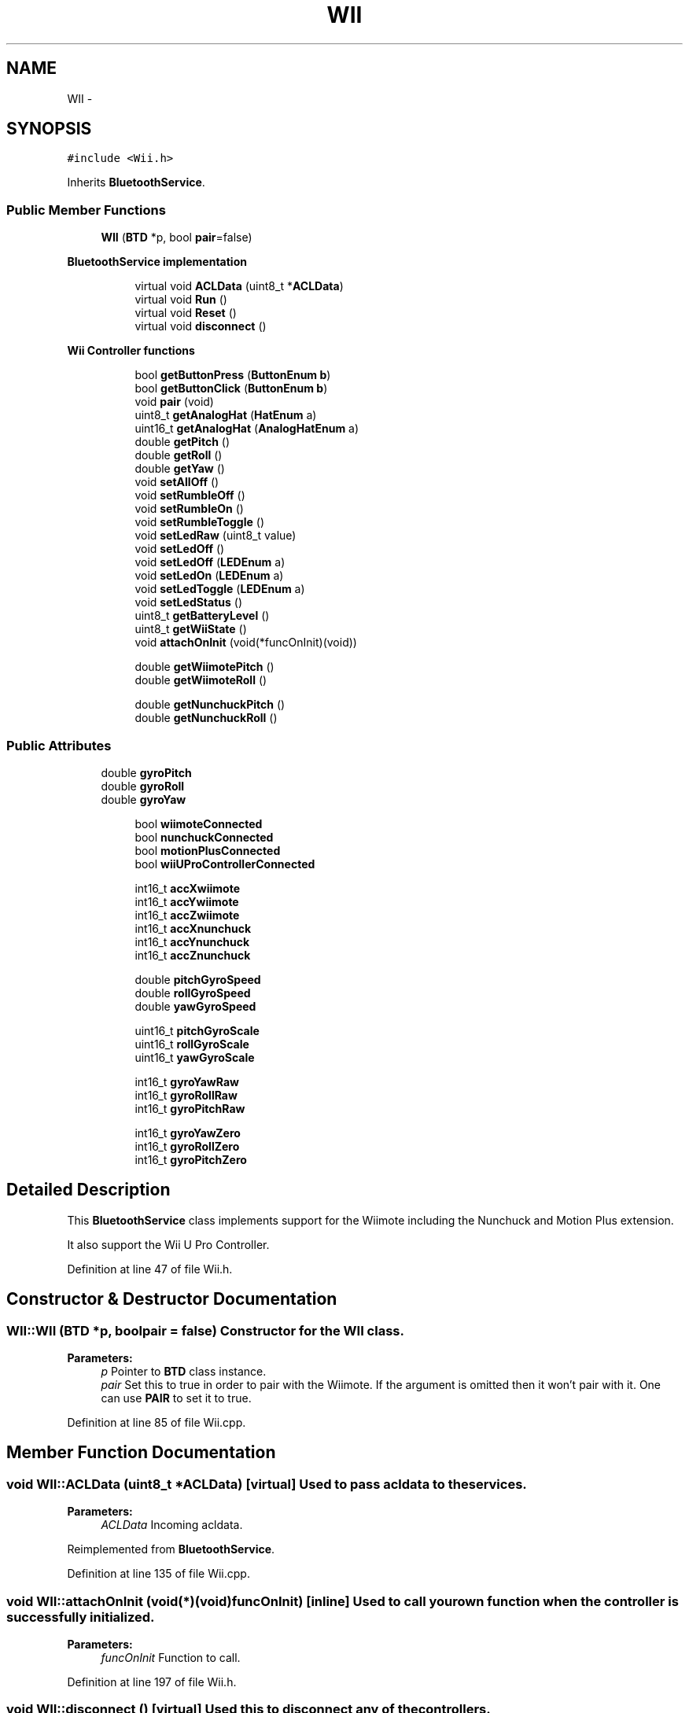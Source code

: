 .TH "WII" 3 "Sun Mar 30 2014" "Version version 2.0" "GHID Framework" \" -*- nroff -*-
.ad l
.nh
.SH NAME
WII \- 
.SH SYNOPSIS
.br
.PP
.PP
\fC#include <Wii\&.h>\fP
.PP
Inherits \fBBluetoothService\fP\&.
.SS "Public Member Functions"

.in +1c
.ti -1c
.RI "\fBWII\fP (\fBBTD\fP *p, bool \fBpair\fP=false)"
.br
.in -1c
.PP
.RI "\fBBluetoothService implementation\fP"
.br

.in +1c
.in +1c
.ti -1c
.RI "virtual void \fBACLData\fP (uint8_t *\fBACLData\fP)"
.br
.ti -1c
.RI "virtual void \fBRun\fP ()"
.br
.ti -1c
.RI "virtual void \fBReset\fP ()"
.br
.ti -1c
.RI "virtual void \fBdisconnect\fP ()"
.br
.in -1c
.in -1c
.PP
.RI "\fBWii Controller functions\fP"
.br

.in +1c
.in +1c
.ti -1c
.RI "bool \fBgetButtonPress\fP (\fBButtonEnum\fP \fBb\fP)"
.br
.ti -1c
.RI "bool \fBgetButtonClick\fP (\fBButtonEnum\fP \fBb\fP)"
.br
.ti -1c
.RI "void \fBpair\fP (void)"
.br
.ti -1c
.RI "uint8_t \fBgetAnalogHat\fP (\fBHatEnum\fP a)"
.br
.ti -1c
.RI "uint16_t \fBgetAnalogHat\fP (\fBAnalogHatEnum\fP a)"
.br
.ti -1c
.RI "double \fBgetPitch\fP ()"
.br
.ti -1c
.RI "double \fBgetRoll\fP ()"
.br
.ti -1c
.RI "double \fBgetYaw\fP ()"
.br
.ti -1c
.RI "void \fBsetAllOff\fP ()"
.br
.ti -1c
.RI "void \fBsetRumbleOff\fP ()"
.br
.ti -1c
.RI "void \fBsetRumbleOn\fP ()"
.br
.ti -1c
.RI "void \fBsetRumbleToggle\fP ()"
.br
.ti -1c
.RI "void \fBsetLedRaw\fP (uint8_t value)"
.br
.ti -1c
.RI "void \fBsetLedOff\fP ()"
.br
.ti -1c
.RI "void \fBsetLedOff\fP (\fBLEDEnum\fP a)"
.br
.ti -1c
.RI "void \fBsetLedOn\fP (\fBLEDEnum\fP a)"
.br
.ti -1c
.RI "void \fBsetLedToggle\fP (\fBLEDEnum\fP a)"
.br
.ti -1c
.RI "void \fBsetLedStatus\fP ()"
.br
.ti -1c
.RI "uint8_t \fBgetBatteryLevel\fP ()"
.br
.ti -1c
.RI "uint8_t \fBgetWiiState\fP ()"
.br
.ti -1c
.RI "void \fBattachOnInit\fP (void(*funcOnInit)(void))"
.br
.in -1c
.in -1c
.PP
.RI "\fB\fP"
.br

.in +1c
.in +1c
.ti -1c
.RI "double \fBgetWiimotePitch\fP ()"
.br
.ti -1c
.RI "double \fBgetWiimoteRoll\fP ()"
.br
.in -1c
.in -1c
.PP
.RI "\fB\fP"
.br

.in +1c
.in +1c
.ti -1c
.RI "double \fBgetNunchuckPitch\fP ()"
.br
.ti -1c
.RI "double \fBgetNunchuckRoll\fP ()"
.br
.in -1c
.in -1c
.SS "Public Attributes"

.in +1c
.ti -1c
.RI "double \fBgyroPitch\fP"
.br
.ti -1c
.RI "double \fBgyroRoll\fP"
.br
.ti -1c
.RI "double \fBgyroYaw\fP"
.br
.in -1c
.PP
.RI "\fB\fP"
.br

.in +1c
.in +1c
.ti -1c
.RI "bool \fBwiimoteConnected\fP"
.br
.ti -1c
.RI "bool \fBnunchuckConnected\fP"
.br
.ti -1c
.RI "bool \fBmotionPlusConnected\fP"
.br
.ti -1c
.RI "bool \fBwiiUProControllerConnected\fP"
.br
.in -1c
.in -1c
.PP
.RI "\fB\fP"
.br

.in +1c
.in +1c
.ti -1c
.RI "int16_t \fBaccXwiimote\fP"
.br
.ti -1c
.RI "int16_t \fBaccYwiimote\fP"
.br
.ti -1c
.RI "int16_t \fBaccZwiimote\fP"
.br
.ti -1c
.RI "int16_t \fBaccXnunchuck\fP"
.br
.ti -1c
.RI "int16_t \fBaccYnunchuck\fP"
.br
.ti -1c
.RI "int16_t \fBaccZnunchuck\fP"
.br
.in -1c
.in -1c
.PP
.RI "\fB\fP"
.br

.in +1c
.in +1c
.ti -1c
.RI "double \fBpitchGyroSpeed\fP"
.br
.ti -1c
.RI "double \fBrollGyroSpeed\fP"
.br
.ti -1c
.RI "double \fByawGyroSpeed\fP"
.br
.in -1c
.in -1c
.PP
.RI "\fB\fP"
.br

.in +1c
.in +1c
.ti -1c
.RI "uint16_t \fBpitchGyroScale\fP"
.br
.ti -1c
.RI "uint16_t \fBrollGyroScale\fP"
.br
.ti -1c
.RI "uint16_t \fByawGyroScale\fP"
.br
.in -1c
.in -1c
.PP
.RI "\fB\fP"
.br

.in +1c
.in +1c
.ti -1c
.RI "int16_t \fBgyroYawRaw\fP"
.br
.ti -1c
.RI "int16_t \fBgyroRollRaw\fP"
.br
.ti -1c
.RI "int16_t \fBgyroPitchRaw\fP"
.br
.in -1c
.in -1c
.PP
.RI "\fB\fP"
.br

.in +1c
.in +1c
.ti -1c
.RI "int16_t \fBgyroYawZero\fP"
.br
.ti -1c
.RI "int16_t \fBgyroRollZero\fP"
.br
.ti -1c
.RI "int16_t \fBgyroPitchZero\fP"
.br
.in -1c
.in -1c
.SH "Detailed Description"
.PP 
This \fBBluetoothService\fP class implements support for the Wiimote including the Nunchuck and Motion Plus extension\&.
.PP
It also support the Wii U Pro Controller\&. 
.PP
Definition at line 47 of file Wii\&.h\&.
.SH "Constructor & Destructor Documentation"
.PP 
.SS "\fBWII::WII\fP (\fBBTD\fP *p, boolpair = \fCfalse\fP)"Constructor for the \fBWII\fP class\&. 
.PP
\fBParameters:\fP
.RS 4
\fIp\fP Pointer to \fBBTD\fP class instance\&. 
.br
\fIpair\fP Set this to true in order to pair with the Wiimote\&. If the argument is omitted then it won't pair with it\&. One can use \fBPAIR\fP to set it to true\&. 
.RE
.PP

.PP
Definition at line 85 of file Wii\&.cpp\&.
.SH "Member Function Documentation"
.PP 
.SS "void \fBWII::ACLData\fP (uint8_t *ACLData)\fC [virtual]\fP"Used to pass acldata to the services\&. 
.PP
\fBParameters:\fP
.RS 4
\fIACLData\fP Incoming acldata\&. 
.RE
.PP

.PP
Reimplemented from \fBBluetoothService\fP\&.
.PP
Definition at line 135 of file Wii\&.cpp\&.
.SS "void \fBWII::attachOnInit\fP (void(*)(void)funcOnInit)\fC [inline]\fP"Used to call your own function when the controller is successfully initialized\&. 
.PP
\fBParameters:\fP
.RS 4
\fIfuncOnInit\fP Function to call\&. 
.RE
.PP

.PP
Definition at line 197 of file Wii\&.h\&.
.SS "void \fBWII::disconnect\fP ()\fC [virtual]\fP"Used this to disconnect any of the controllers\&. 
.PP
Reimplemented from \fBBluetoothService\fP\&.
.PP
Definition at line 118 of file Wii\&.cpp\&.
.SS "uint8_t \fBWII::getAnalogHat\fP (\fBHatEnum\fPa)"Used to read the joystick of the Nunchuck\&. 
.PP
\fBParameters:\fP
.RS 4
\fIa\fP Either \fBHatX\fP or \fBHatY\fP\&. 
.RE
.PP
\fBReturns:\fP
.RS 4
Return the analog value in the range from approximately 25-230\&. 
.RE
.PP

.PP
Definition at line 1059 of file Wii\&.cpp\&.
.SS "uint16_t \fBWII::getAnalogHat\fP (\fBAnalogHatEnum\fPa)"Used to read the joystick of the Wii U Pro Controller\&. 
.PP
\fBParameters:\fP
.RS 4
\fIa\fP Either \fBLeftHatX\fP, \fBLeftHatY\fP, \fBRightHatX\fP or \fBRightHatY\fP\&. 
.RE
.PP
\fBReturns:\fP
.RS 4
Return the analog value in the range from approximately 800-3200\&. 
.RE
.PP

.PP
Definition at line 1071 of file Wii\&.cpp\&.
.SS "uint8_t \fBWII::getBatteryLevel\fP ()"Return the battery level of the Wiimote\&. 
.PP
\fBReturns:\fP
.RS 4
The battery level in the range 0-255\&. 
.RE
.PP

.PP
Definition at line 919 of file Wii\&.cpp\&.
.SS "bool \fBWII::getButtonClick\fP (\fBButtonEnum\fPb)"
.PP
Definition at line 1048 of file Wii\&.cpp\&.
.SS "bool \fBWII::getButtonPress\fP (\fBButtonEnum\fPb)"getButtonPress(Button b) will return true as long as the button is held down\&.
.PP
While getButtonClick(Button b) will only return it once\&.
.PP
So you instance if you need to increase a variable once you would use getButtonClick(Button b), but if you need to drive a robot forward you would use getButtonPress(Button b)\&. 
.PP
\fBParameters:\fP
.RS 4
\fIb\fP \fBButtonEnum\fP to read\&. 
.RE
.PP
\fBReturns:\fP
.RS 4
\fBgetButtonPress(ButtonEnum b)\fP will return a true as long as a button is held down, while \fBgetButtonClick(ButtonEnum b)\fP will return true once for each button press\&. 
.RE
.PP

.PP
Definition at line 1041 of file Wii\&.cpp\&.
.SS "double \fBWII::getNunchuckPitch\fP ()\fC [inline]\fP"Pitch and roll calculated from the accelerometer inside the Nunchuck\&. 
.PP
Definition at line 230 of file Wii\&.h\&.
.SS "double \fBWII::getNunchuckRoll\fP ()\fC [inline]\fP"
.PP
Definition at line 234 of file Wii\&.h\&.
.SS "double \fBWII::getPitch\fP ()\fC [inline]\fP"Pitch calculated from the Wiimote\&. A complimentary filter is used if the Motion Plus is connected\&. 
.PP
\fBReturns:\fP
.RS 4
Pitch in the range from 0-360\&. 
.RE
.PP

.PP
Definition at line 110 of file Wii\&.h\&.
.SS "double \fBWII::getRoll\fP ()\fC [inline]\fP"Roll calculated from the Wiimote\&. A complimentary filter is used if the Motion Plus is connected\&. 
.PP
\fBReturns:\fP
.RS 4
Roll in the range from 0-360\&. 
.RE
.PP

.PP
Definition at line 120 of file Wii\&.h\&.
.SS "double \fBWII::getWiimotePitch\fP ()\fC [inline]\fP"Pitch and roll calculated from the accelerometer inside the Wiimote\&. 
.PP
Definition at line 218 of file Wii\&.h\&.
.SS "double \fBWII::getWiimoteRoll\fP ()\fC [inline]\fP"
.PP
Definition at line 222 of file Wii\&.h\&.
.SS "uint8_t \fBWII::getWiiState\fP ()\fC [inline]\fP"Return the Wiimote state\&. 
.PP
\fBReturns:\fP
.RS 4
See: http://wiibrew.org/wiki/Wiimote#0x20:_Status\&. 
.RE
.PP

.PP
Definition at line 189 of file Wii\&.h\&.
.SS "double \fBWII::getYaw\fP ()\fC [inline]\fP"This is the yaw calculated by the gyro\&.
.PP
\fBNOTE:\fP This angle will drift a lot and is only available if the Motion Plus extension is connected\&. 
.PP
\fBReturns:\fP
.RS 4
The angle calculated using the gyro\&. 
.RE
.PP

.PP
Definition at line 132 of file Wii\&.h\&.
.SS "void \fBWII::pair\fP (void)\fC [inline]\fP"Call this to start the paring sequence with a controller 
.PP
Definition at line 89 of file Wii\&.h\&.
.SS "void \fBWII::Reset\fP ()\fC [virtual]\fP"Use this to reset the service\&. 
.PP
Reimplemented from \fBBluetoothService\fP\&.
.PP
Definition at line 104 of file Wii\&.cpp\&.
.SS "void \fBWII::Run\fP ()\fC [virtual]\fP"Used to run part of the state machine\&. 
.PP
Reimplemented from \fBBluetoothService\fP\&.
.PP
Definition at line 684 of file Wii\&.cpp\&.
.SS "void \fBWII::setAllOff\fP ()"Used to set all LEDs and rumble off\&. 
.PP
Definition at line 854 of file Wii\&.cpp\&.
.SS "void \fBWII::setLedOff\fP ()\fC [inline]\fP"Turn all LEDs off\&. 
.PP
Definition at line 152 of file Wii\&.h\&.
.SS "void \fBWII::setLedOff\fP (\fBLEDEnum\fPa)"Turn the specific \fBLEDEnum\fP off\&. 
.PP
\fBParameters:\fP
.RS 4
\fIa\fP The \fBLEDEnum\fP to turn off\&. 
.RE
.PP

.PP
Definition at line 884 of file Wii\&.cpp\&.
.SS "void \fBWII::setLedOn\fP (\fBLEDEnum\fPa)"Turn the specific \fBLEDEnum\fP on\&. 
.PP
\fBParameters:\fP
.RS 4
\fIa\fP The \fBLEDEnum\fP to turn on\&. 
.RE
.PP

.PP
Definition at line 890 of file Wii\&.cpp\&.
.SS "void \fBWII::setLedRaw\fP (uint8_tvalue)"Set LED value without using the \fBLEDEnum\fP\&. 
.PP
\fBParameters:\fP
.RS 4
\fIvalue\fP See: \fBLEDEnum\fP\&. 
.RE
.PP

.PP
Definition at line 878 of file Wii\&.cpp\&.
.SS "void \fBWII::setLedStatus\fP ()"This will set the LEDs, so the user can see which connections are active\&.
.PP
The first \fBLEDEnum\fP indicate that the Wiimote is connected, the second \fBLEDEnum\fP indicate indicate that a Motion Plus is also connected the third \fBLEDEnum\fP will indicate that a Nunchuck controller is also connected\&. 
.PP
Definition at line 906 of file Wii\&.cpp\&.
.SS "void \fBWII::setLedToggle\fP (\fBLEDEnum\fPa)"Toggle the specific \fBLEDEnum\fP\&. 
.PP
\fBParameters:\fP
.RS 4
\fIa\fP The \fBLEDEnum\fP to toggle\&. 
.RE
.PP

.PP
Definition at line 900 of file Wii\&.cpp\&.
.SS "void \fBWII::setRumbleOff\fP ()"Turn off rumble\&. 
.PP
Definition at line 860 of file Wii\&.cpp\&.
.SS "void \fBWII::setRumbleOn\fP ()"Turn on rumble\&. 
.PP
Definition at line 866 of file Wii\&.cpp\&.
.SS "void \fBWII::setRumbleToggle\fP ()"Toggle rumble\&. 
.PP
Definition at line 872 of file Wii\&.cpp\&.
.SH "Member Data Documentation"
.PP 
.SS "int16_t \fBWII::accXnunchuck\fP"
.PP
Definition at line 242 of file Wii\&.h\&.
.SS "int16_t \fBWII::accXwiimote\fP"Accelerometer values used to calculate pitch and roll\&. 
.PP
Definition at line 236 of file Wii\&.h\&.
.SS "int16_t \fBWII::accYnunchuck\fP"
.PP
Definition at line 242 of file Wii\&.h\&.
.SS "int16_t \fBWII::accYwiimote\fP"
.PP
Definition at line 236 of file Wii\&.h\&.
.SS "int16_t \fBWII::accZnunchuck\fP"
.PP
Definition at line 242 of file Wii\&.h\&.
.SS "int16_t \fBWII::accZwiimote\fP"
.PP
Definition at line 236 of file Wii\&.h\&.
.SS "double \fBWII::gyroPitch\fP"This is the pitch calculated by the gyro - use this to tune \fBWII::pitchGyroScale\fP\&. 
.PP
Definition at line 247 of file Wii\&.h\&.
.SS "int16_t \fBWII::gyroPitchRaw\fP"
.PP
Definition at line 271 of file Wii\&.h\&.
.SS "int16_t \fBWII::gyroPitchZero\fP"
.PP
Definition at line 278 of file Wii\&.h\&.
.SS "double \fBWII::gyroRoll\fP"This is the roll calculated by the gyro - use this to tune \fBWII::rollGyroScale\fP\&. 
.PP
Definition at line 249 of file Wii\&.h\&.
.SS "int16_t \fBWII::gyroRollRaw\fP"
.PP
Definition at line 270 of file Wii\&.h\&.
.SS "int16_t \fBWII::gyroRollZero\fP"
.PP
Definition at line 277 of file Wii\&.h\&.
.SS "double \fBWII::gyroYaw\fP"This is the yaw calculated by the gyro - use this to tune \fBWII::yawGyroScale\fP\&. 
.PP
Definition at line 251 of file Wii\&.h\&.
.SS "int16_t \fBWII::gyroYawRaw\fP"Raw value read directly from the Motion Plus\&. 
.PP
Definition at line 269 of file Wii\&.h\&.
.SS "int16_t \fBWII::gyroYawZero\fP"These values are set when the controller is first initialized\&. 
.PP
Definition at line 276 of file Wii\&.h\&.
.SS "bool \fBWII::motionPlusConnected\fP"Variable used to indicate if a Nunchuck controller is connected\&. 
.PP
Definition at line 208 of file Wii\&.h\&.
.SS "bool \fBWII::nunchuckConnected\fP"Variable used to indicate if a Nunchuck controller is connected\&. 
.PP
Definition at line 206 of file Wii\&.h\&.
.SS "uint16_t \fBWII::pitchGyroScale\fP"You might need to fine-tune these values\&. 
.PP
Definition at line 262 of file Wii\&.h\&.
.SS "double \fBWII::pitchGyroSpeed\fP"The speed in deg/s from the gyro\&. 
.PP
Definition at line 255 of file Wii\&.h\&.
.SS "uint16_t \fBWII::rollGyroScale\fP"
.PP
Definition at line 263 of file Wii\&.h\&.
.SS "double \fBWII::rollGyroSpeed\fP"
.PP
Definition at line 256 of file Wii\&.h\&.
.SS "bool \fBWII::wiimoteConnected\fP"Variable used to indicate if a Wiimote is connected\&. 
.PP
Definition at line 199 of file Wii\&.h\&.
.SS "bool \fBWII::wiiUProControllerConnected\fP"Variable used to indicate if a Wii U Pro controller is connected\&. 
.PP
Definition at line 210 of file Wii\&.h\&.
.SS "uint16_t \fBWII::yawGyroScale\fP"
.PP
Definition at line 264 of file Wii\&.h\&.
.SS "double \fBWII::yawGyroSpeed\fP"
.PP
Definition at line 257 of file Wii\&.h\&.

.SH "Author"
.PP 
Generated automatically by Doxygen for GHID Framework from the source code\&.

